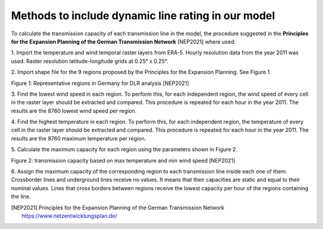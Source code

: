 ====================================================
Methods to include dynamic line rating in our model
====================================================

To calculate the transmission capacity of each transmission line in the model, 
the procedure suggested in the **Principles for the Expansion Planning of the
German Transmission Network** [NEP2021] where used:

1. Import the temperature and wind temporal raster layers from ERA-5. Hourly
resolution data from the year 2011 was used. Raster resolution
latitude-longitude grids at 0.25° x 0.25°.

2. Import shape file for the 9 regions proposed by the Principles for
the Expansion Planning. See Figure 1.

.. image:: images/regions_DLR.png
  :width: 400
  :alt: regions DLR
  
Figure 1: Representative regions in Germany for DLR analysis [NEP2021]

3. Find the lowest wind speed in each region. To perform this, for each
independent region, the wind speed of every cell in the raster layer should be
extracted and compared. This procedure is repeated for each hour in the
year 2011. The results are the 8760 lowest wind speed per region.

4. Find the highest temperature in each region. To perform this, for each
independent region, the temperature of every cell in the raster layer should
be extracted and compared. This procedure is repeated for each hour in the
year 2011. The results are the 8760 maximum temperature per region.

5. Calculate the maximum capacity for each region using the parameters shown in
Figure 2.

.. image:: images/table_max_capacity_DLR.png
  :width: 400
  :alt: table_max_capacity_DLR
  
Figure 2: transmission capacity based on max temperature and min wind speed [NEP2021]

6. Assign the maximum capacity of the corresponding region to each transmission
line inside each one of them. Crossborder lines and underground lines receive
no values. It means that their capacities are static and equal to their nominal
values. Lines that cross borders between regions receive the lowest 
capacity per hour of the regions containing the line.

.. [NEP2021] Principles for the Expansion Planning of the German Transmission Network https://www.netzentwicklungsplan.de/
